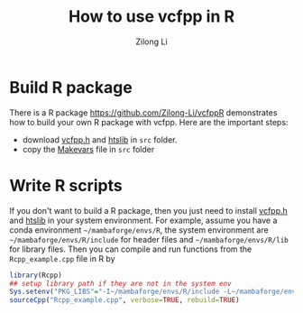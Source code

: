 #+title: How to use vcfpp in R
#+author: Zilong Li
#+language: en

* Build R package

There is a R package https://github.com/Zilong-Li/vcfppR demonstrates
how to build your own R package with vcfpp. Here are the important steps:

- download [[https://github.com/Zilong-Li/vcfpp/releases/latest][vcfpp.h]] and [[https://github.com/samtools/htslib][htslib]] in =src= folder.
- copy the [[https://github.com/Zilong-Li/vcfppR/blob/main/src/Makevars][Makevars]] file in =src= folder

* Write R scripts

If you don't want to build a R package, then you just need to install
[[https://github.com/Zilong-Li/vcfpp/releases/latest][vcfpp.h]] and [[https://github.com/samtools/htslib][htslib]] in your system environment. For example, assume
you have a conda environment =~/mambaforge/envs/R=, the system
environment are =~/mambaforge/envs/R/include= for header files and
=~/mambaforge/envs/R/lib= for library files. Then you can compile and run
functions from the =Rcpp_example.cpp= file in R by

#+begin_src R
library(Rcpp)
## setup library path if they are not in the system env
Sys.setenv("PKG_LIBS"="-I~/mambaforge/envs/R/include -L~/mambaforge/envs/R/include -lhts")
sourceCpp("Rcpp_example.cpp", verbose=TRUE, rebuild=TRUE)
#+end_src
